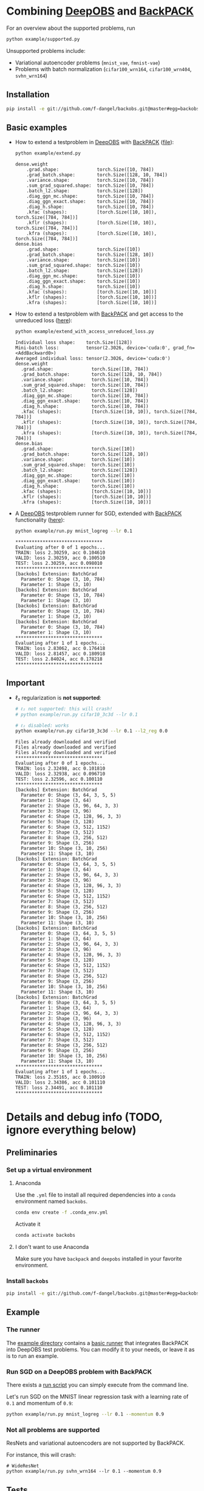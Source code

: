#+STARTUP: hidestars
#+STARTUP: indent

#+author: F. Dangel

* Combining [[https://deepobs.readthedocs.io/en/stable/][DeepOBS]] and [[https://backpack.readthedocs.io/en/latest/][BackPACK]]
For an overview about the supported problems, run
#+BEGIN_SRC bash :results output
  python example/supported.py 
#+END_SRC

#+RESULTS:
#+begin_example
Supported:
	✔ cifar10_3c3d
	✔ cifar10_vgg16
	✔ cifar10_vgg19
	✔ cifar100_3c3d
	✔ cifar100_allcnnc
	✔ cifar100_vgg16
	✔ cifar100_vgg19
	✔ fmnist_2c2d
	✔ fmnist_logreg
	✔ fmnist_mlp
	✔ mnist_2c2d
	✔ mnist_logreg
	✔ mnist_mlp
	✔ quadratic_deep
	✔ svhn_3c3d
Not supported:
	❌ cifar100_wrn164
	❌ cifar100_wrn404
	❌ fmnist_vae
	❌ mnist_vae
	❌ svhn_wrn164
#+end_example

Unsupported problems include:
- Variational autoencoder problems (~mnist_vae~, ~fmnist-vae~)
- Problems with batch normalization (~cifar100_wrn164~, ~cifar100_wrn404~, ~svhn_wrn164~)

** Installation
#+BEGIN_SRC bash
pip install -e git://github.com/f-dangel/backobs.git@master#egg=backobs
#+END_SRC
** Basic examples
- How to extend a testproblem in [[https://github.com/fsschneider/DeepOBS][DeepOBS]] with [[https://www.backpack.pt][BackPACK]] ([[file:./example/extend.py][file]]):
  #+BEGIN_SRC bash :results output
    python example/extend.py
  #+END_SRC

  #+RESULTS:
#+begin_example
dense.weight
	.grad.shape:              torch.Size([10, 784])
	.grad_batch.shape:        torch.Size([128, 10, 784])
	.variance.shape:          torch.Size([10, 784])
	.sum_grad_squared.shape:  torch.Size([10, 784])
	.batch_l2.shape:          torch.Size([128])
	.diag_ggn_mc.shape:       torch.Size([10, 784])
	.diag_ggn_exact.shape:    torch.Size([10, 784])
	.diag_h.shape:            torch.Size([10, 784])
	.kfac (shapes):           [torch.Size([10, 10]), torch.Size([784, 784])]
	.kflr (shapes):           [torch.Size([10, 10]), torch.Size([784, 784])]
	.kfra (shapes):           [torch.Size([10, 10]), torch.Size([784, 784])]
dense.bias
	.grad.shape:              torch.Size([10])
	.grad_batch.shape:        torch.Size([128, 10])
	.variance.shape:          torch.Size([10])
	.sum_grad_squared.shape:  torch.Size([10])
	.batch_l2.shape:          torch.Size([128])
	.diag_ggn_mc.shape:       torch.Size([10])
	.diag_ggn_exact.shape:    torch.Size([10])
	.diag_h.shape:            torch.Size([10])
	.kfac (shapes):           [torch.Size([10, 10])]
	.kflr (shapes):           [torch.Size([10, 10])]
	.kfra (shapes):           [torch.Size([10, 10])]
#+end_example
- How to extend a testproblem with [[https://www.backpack.pt][BackPACK]] and get access to the unreduced loss ([[file:./example/extend_with_access_unreduced_loss.py][here]]):
  #+BEGIN_SRC bash :results output
    python example/extend_with_access_unreduced_loss.py
  #+END_SRC

  #+RESULTS:
  #+begin_example
  Individual loss shape:    torch.Size([128])
  Mini-batch loss:          tensor(2.3026, device='cuda:0', grad_fn=<AddBackward0>)
  Averaged individual loss: tensor(2.3026, device='cuda:0')
  dense.weight
    .grad.shape:              torch.Size([10, 784])
    .grad_batch.shape:        torch.Size([128, 10, 784])
    .variance.shape:          torch.Size([10, 784])
    .sum_grad_squared.shape:  torch.Size([10, 784])
    .batch_l2.shape:          torch.Size([128])
    .diag_ggn_mc.shape:       torch.Size([10, 784])
    .diag_ggn_exact.shape:    torch.Size([10, 784])
    .diag_h.shape:            torch.Size([10, 784])
    .kfac (shapes):           [torch.Size([10, 10]), torch.Size([784, 784])]
    .kflr (shapes):           [torch.Size([10, 10]), torch.Size([784, 784])]
    .kfra (shapes):           [torch.Size([10, 10]), torch.Size([784, 784])]
  dense.bias
    .grad.shape:              torch.Size([10])
    .grad_batch.shape:        torch.Size([128, 10])
    .variance.shape:          torch.Size([10])
    .sum_grad_squared.shape:  torch.Size([10])
    .batch_l2.shape:          torch.Size([128])
    .diag_ggn_mc.shape:       torch.Size([10])
    .diag_ggn_exact.shape:    torch.Size([10])
    .diag_h.shape:            torch.Size([10])
    .kfac (shapes):           [torch.Size([10, 10])]
    .kflr (shapes):           [torch.Size([10, 10])]
    .kfra (shapes):           [torch.Size([10, 10])]
  #+end_example
- A [[https://github.com/fsschneider/DeepOBS][DeepOBS]] testproblem runner for SGD, extended with [[https://www.backpack.pt][BackPACK]] functionality ([[file:./example/runner.py][here]]):
  #+BEGIN_SRC bash :results output
    python example/run.py mnist_logreg --lr 0.1
  #+END_SRC

  #+RESULTS:
  #+begin_example
  ,********************************
  Evaluating after 0 of 1 epochs...
  TRAIN: loss 2.30259, acc 0.104610
  VALID: loss 2.30259, acc 0.100510
  TEST: loss 2.30259, acc 0.098010
  ,********************************
  [backobs] Extension: BatchGrad
    Parameter 0: Shape (3, 10, 784)
    Parameter 1: Shape (3, 10)
  [backobs] Extension: BatchGrad
    Parameter 0: Shape (3, 10, 784)
    Parameter 1: Shape (3, 10)
  [backobs] Extension: BatchGrad
    Parameter 0: Shape (3, 10, 784)
    Parameter 1: Shape (3, 10)
  [backobs] Extension: BatchGrad
    Parameter 0: Shape (3, 10, 784)
    Parameter 1: Shape (3, 10)
  ,********************************
  Evaluating after 1 of 1 epochs...
  TRAIN: loss 2.83062, acc 0.176418
  VALID: loss 2.81457, acc 0.180918
  TEST: loss 2.84024, acc 0.178218
  ,********************************
  #+end_example

** Important
- ℓ₂ regularization is *not supported*:
  #+BEGIN_SRC bash :results output
    # ℓ₂ not supported: this will crash!
    # python example/run.py cifar10_3c3d --lr 0.1

    # ℓ₂ disabled: works
    python example/run.py cifar10_3c3d --lr 0.1 --l2_reg 0.0
  #+END_SRC

  #+RESULTS:
  #+begin_example
  Files already downloaded and verified
  Files already downloaded and verified
  Files already downloaded and verified
  ,********************************
  Evaluating after 0 of 1 epochs...
  TRAIN: loss 2.32498, acc 0.101810
  VALID: loss 2.32938, acc 0.096710
  TEST: loss 2.32596, acc 0.100110
  ,********************************
  [backobs] Extension: BatchGrad
    Parameter 0: Shape (3, 64, 3, 5, 5)
    Parameter 1: Shape (3, 64)
    Parameter 2: Shape (3, 96, 64, 3, 3)
    Parameter 3: Shape (3, 96)
    Parameter 4: Shape (3, 128, 96, 3, 3)
    Parameter 5: Shape (3, 128)
    Parameter 6: Shape (3, 512, 1152)
    Parameter 7: Shape (3, 512)
    Parameter 8: Shape (3, 256, 512)
    Parameter 9: Shape (3, 256)
    Parameter 10: Shape (3, 10, 256)
    Parameter 11: Shape (3, 10)
  [backobs] Extension: BatchGrad
    Parameter 0: Shape (3, 64, 3, 5, 5)
    Parameter 1: Shape (3, 64)
    Parameter 2: Shape (3, 96, 64, 3, 3)
    Parameter 3: Shape (3, 96)
    Parameter 4: Shape (3, 128, 96, 3, 3)
    Parameter 5: Shape (3, 128)
    Parameter 6: Shape (3, 512, 1152)
    Parameter 7: Shape (3, 512)
    Parameter 8: Shape (3, 256, 512)
    Parameter 9: Shape (3, 256)
    Parameter 10: Shape (3, 10, 256)
    Parameter 11: Shape (3, 10)
  [backobs] Extension: BatchGrad
    Parameter 0: Shape (3, 64, 3, 5, 5)
    Parameter 1: Shape (3, 64)
    Parameter 2: Shape (3, 96, 64, 3, 3)
    Parameter 3: Shape (3, 96)
    Parameter 4: Shape (3, 128, 96, 3, 3)
    Parameter 5: Shape (3, 128)
    Parameter 6: Shape (3, 512, 1152)
    Parameter 7: Shape (3, 512)
    Parameter 8: Shape (3, 256, 512)
    Parameter 9: Shape (3, 256)
    Parameter 10: Shape (3, 10, 256)
    Parameter 11: Shape (3, 10)
  [backobs] Extension: BatchGrad
    Parameter 0: Shape (3, 64, 3, 5, 5)
    Parameter 1: Shape (3, 64)
    Parameter 2: Shape (3, 96, 64, 3, 3)
    Parameter 3: Shape (3, 96)
    Parameter 4: Shape (3, 128, 96, 3, 3)
    Parameter 5: Shape (3, 128)
    Parameter 6: Shape (3, 512, 1152)
    Parameter 7: Shape (3, 512)
    Parameter 8: Shape (3, 256, 512)
    Parameter 9: Shape (3, 256)
    Parameter 10: Shape (3, 10, 256)
    Parameter 11: Shape (3, 10)
  ,********************************
  Evaluating after 1 of 1 epochs...
  TRAIN: loss 2.35165, acc 0.100910
  VALID: loss 2.34386, acc 0.101110
  TEST: loss 2.34491, acc 0.101110
  ,********************************
  #+end_example

* Details and debug info (TODO, ignore everything below)
** Preliminaries 
*** Set up a virtual environment
**** Anaconda
Use the ~.yml~ file to install all required dependencies into a ~conda~ environment named ~backobs~.
#+BEGIN_SRC bash
conda env create -f .conda_env.yml
#+END_SRC
Activate it
#+BEGIN_SRC bash
conda activate backobs
#+END_SRC
**** I don't want to use Anaconda
Make sure you have ~backpack~ and ~deepobs~ installed in your favorite environment.

*** Install ~backobs~
#+BEGIN_SRC bash
pip install -e git://github.com/f-dangel/backobs.git@master#egg=backobs
#+END_SRC
** Example
*** The runner
The [[file:example/][example directory]] contains a [[file:example/runner.py][basic runner]] that integrates BackPACK into DeepOBS test problems. You can modify it to your needs, or leave it as is to run an example.
*** Run SGD on a DeepOBS problem with BackPACK 
There exists a [[file:example/run.py][run script]] you can simply execute from the command line.

Let's run SGD on the MNIST linear regression task with a learning rate of ~0.1~ and momentum of ~0.9~:
#+BEGIN_SRC bash
python example/run.py mnist_logreg --lr 0.1 --momentum 0.9
#+END_SRC

*** Not all problems are supported
ResNets and variational autoencoders are not supported by BackPACK.

For instance, this will crash:
#+BEGIN_SRC 
# WideResNet
python example/run.py svhn_wrn164 --lr 0.1 --momentum 0.9
#+END_SRC

** Tests
*** Reproducing the forward pass manually
Testing [[https://www.backpack.pt][BackPACK]] extensions on a [[https://github.com/fsschneider/DeepOBS][DeepOBS]] problem requires access to the input data. As a first step, we will check here that the forward pass can correctly be reproduced in a manual fashion starting from the mini-batch.

The script ~./test/test_forward.py~ checks for which problems this is possible ($L_2$ regularization is ignored). We check with/without extending the [[https://github.com/fsschneider/DeepOBS][DeepOBS]] problem with [[https://www.backpack.pt][BackPACK]], and with/without adding the regularization term in the forward pass.

Run the following:
#+begin_src bash :results output
  python test/run_test_forward.py
#+end_src 

#+RESULTS:
#+begin_example
✓ [cifar10_3c3d, l2_reg: False, BackPACK: False] DeepOBS: 2.28687, manual: 2.28687
✓ [cifar10_vgg16, l2_reg: False, BackPACK: False] DeepOBS: 2.30151, manual: 2.30151
✓ [cifar10_vgg19, l2_reg: False, BackPACK: False] DeepOBS: 2.30262, manual: 2.30262
✓ [cifar100_3c3d, l2_reg: False, BackPACK: False] DeepOBS: 4.55693, manual: 4.55693
✓ [cifar100_allcnnc, l2_reg: False, BackPACK: False] DeepOBS: 4.56741, manual: 4.56741
✓ [cifar100_vgg16, l2_reg: False, BackPACK: False] DeepOBS: 4.60366, manual: 4.60366
✓ [cifar100_vgg19, l2_reg: False, BackPACK: False] DeepOBS: 4.60555, manual: 4.60555
✓ [cifar100_wrn164, l2_reg: False, BackPACK: False] DeepOBS: 4.31506, manual: 4.31506
✓ [cifar100_wrn404, l2_reg: False, BackPACK: False] DeepOBS: 4.61947, manual: 4.61947
✓ [fmnist_2c2d, l2_reg: False, BackPACK: False] DeepOBS: 2.32473, manual: 2.32473
✓ [fmnist_logreg, l2_reg: False, BackPACK: False] DeepOBS: 2.30259, manual: 2.30259
✓ [fmnist_mlp, l2_reg: False, BackPACK: False] DeepOBS: 2.30591, manual: 2.30591
✓ [fmnist_vae, l2_reg: False, BackPACK: False] DeepOBS: 145.27640, manual: 145.27640
✓ [mnist_2c2d, l2_reg: False, BackPACK: False] DeepOBS: 2.35603, manual: 2.35603
✓ [mnist_logreg, l2_reg: False, BackPACK: False] DeepOBS: 2.30259, manual: 2.30259
✓ [mnist_mlp, l2_reg: False, BackPACK: False] DeepOBS: 2.29524, manual: 2.29524
✓ [mnist_vae, l2_reg: False, BackPACK: False] DeepOBS: 179.56845, manual: 179.56845
❌ [quadratic_deep, l2_reg: False, BackPACK: False] DeepOBS: 5.29617, manual: 4.89908
✓ [svhn_3c3d, l2_reg: False, BackPACK: False] DeepOBS: 2.21970, manual: 2.21970
✓ [svhn_wrn164, l2_reg: False, BackPACK: False] DeepOBS: 1.89063, manual: 1.89063


❌ [cifar10_3c3d, l2_reg: True, BackPACK: False] DeepOBS: 3.54886, manual: 2.28687
❌ [cifar10_vgg16, l2_reg: True, BackPACK: False] DeepOBS: 6.05709, manual: 2.30151
❌ [cifar10_vgg19, l2_reg: True, BackPACK: False] DeepOBS: 6.37784, manual: 2.30262
❌ [cifar100_3c3d, l2_reg: True, BackPACK: False] DeepOBS: 5.94544, manual: 4.55693
❌ [cifar100_allcnnc, l2_reg: True, BackPACK: False] DeepOBS: 4.87410, manual: 4.56741
❌ [cifar100_vgg16, l2_reg: True, BackPACK: False] DeepOBS: 8.40309, manual: 4.60366
❌ [cifar100_vgg19, l2_reg: True, BackPACK: False] DeepOBS: 8.72502, manual: 4.60555
❌ [cifar100_wrn164, l2_reg: True, BackPACK: False] DeepOBS: 4.82936, manual: 4.31506
❌ [cifar100_wrn404, l2_reg: True, BackPACK: False] Raised exception: 'NoneType' object has no attribute 'items'
✓ [fmnist_2c2d, l2_reg: True, BackPACK: False] DeepOBS: 2.32473, manual: 2.32473
✓ [fmnist_logreg, l2_reg: True, BackPACK: False] DeepOBS: 2.30259, manual: 2.30259
✓ [fmnist_mlp, l2_reg: True, BackPACK: False] DeepOBS: 2.30591, manual: 2.30591
✓ [fmnist_vae, l2_reg: True, BackPACK: False] DeepOBS: 145.27640, manual: 145.27640
✓ [mnist_2c2d, l2_reg: True, BackPACK: False] DeepOBS: 2.35603, manual: 2.35603
✓ [mnist_logreg, l2_reg: True, BackPACK: False] DeepOBS: 2.30259, manual: 2.30259
✓ [mnist_mlp, l2_reg: True, BackPACK: False] DeepOBS: 2.29524, manual: 2.29524
✓ [mnist_vae, l2_reg: True, BackPACK: False] DeepOBS: 179.56845, manual: 179.56845
❌ [quadratic_deep, l2_reg: True, BackPACK: False] DeepOBS: 5.29617, manual: 4.89908
❌ [svhn_3c3d, l2_reg: True, BackPACK: False] DeepOBS: 3.48170, manual: 2.21970
❌ [svhn_wrn164, l2_reg: True, BackPACK: False] DeepOBS: 2.37303, manual: 1.89063


✓ [cifar10_3c3d, l2_reg: False, BackPACK: True] DeepOBS: 2.28687, manual: 2.28687
✓ [cifar10_vgg16, l2_reg: False, BackPACK: True] DeepOBS: 2.30151, manual: 2.30151
✓ [cifar10_vgg19, l2_reg: False, BackPACK: True] DeepOBS: 2.30262, manual: 2.30262
✓ [cifar100_3c3d, l2_reg: False, BackPACK: True] DeepOBS: 4.55693, manual: 4.55693
✓ [cifar100_allcnnc, l2_reg: False, BackPACK: True] DeepOBS: 4.56741, manual: 4.56741
✓ [cifar100_vgg16, l2_reg: False, BackPACK: True] DeepOBS: 4.60366, manual: 4.60366
✓ [cifar100_vgg19, l2_reg: False, BackPACK: True] DeepOBS: 4.60555, manual: 4.60555
✓ [cifar100_wrn164, l2_reg: False, BackPACK: True] DeepOBS: 4.31506, manual: 4.31506
✓ [cifar100_wrn404, l2_reg: False, BackPACK: True] DeepOBS: 4.61947, manual: 4.61947
✓ [fmnist_2c2d, l2_reg: False, BackPACK: True] DeepOBS: 2.32473, manual: 2.32473
✓ [fmnist_logreg, l2_reg: False, BackPACK: True] DeepOBS: 2.30259, manual: 2.30259
✓ [fmnist_mlp, l2_reg: False, BackPACK: True] DeepOBS: 2.30591, manual: 2.30591
❌ [fmnist_vae, l2_reg: False, BackPACK: True] Raised exception: 'tuple' object has no attribute 'size'
✓ [mnist_2c2d, l2_reg: False, BackPACK: True] DeepOBS: 2.35603, manual: 2.35603
✓ [mnist_logreg, l2_reg: False, BackPACK: True] DeepOBS: 2.30259, manual: 2.30259
✓ [mnist_mlp, l2_reg: False, BackPACK: True] DeepOBS: 2.29524, manual: 2.29524
❌ [mnist_vae, l2_reg: False, BackPACK: True] Raised exception: 'tuple' object has no attribute 'size'
❌ [quadratic_deep, l2_reg: False, BackPACK: True] DeepOBS: 5.29617, manual: 4.89908
✓ [svhn_3c3d, l2_reg: False, BackPACK: True] DeepOBS: 2.21970, manual: 2.21970
✓ [svhn_wrn164, l2_reg: False, BackPACK: True] DeepOBS: 1.89063, manual: 1.89063


❌ [cifar10_3c3d, l2_reg: True, BackPACK: True] DeepOBS: 3.54886, manual: 2.28687
❌ [cifar10_vgg16, l2_reg: True, BackPACK: True] DeepOBS: 6.05709, manual: 2.30151
❌ [cifar10_vgg19, l2_reg: True, BackPACK: True] DeepOBS: 6.37784, manual: 2.30262
❌ [cifar100_3c3d, l2_reg: True, BackPACK: True] DeepOBS: 5.94544, manual: 4.55693
❌ [cifar100_allcnnc, l2_reg: True, BackPACK: True] DeepOBS: 4.87410, manual: 4.56741
❌ [cifar100_vgg16, l2_reg: True, BackPACK: True] DeepOBS: 8.40309, manual: 4.60366
❌ [cifar100_vgg19, l2_reg: True, BackPACK: True] DeepOBS: 8.72502, manual: 4.60555
❌ [cifar100_wrn164, l2_reg: True, BackPACK: True] DeepOBS: 4.82936, manual: 4.31506
❌ [cifar100_wrn404, l2_reg: True, BackPACK: True] Raised exception: 'NoneType' object has no attribute 'items'
✓ [fmnist_2c2d, l2_reg: True, BackPACK: True] DeepOBS: 2.32473, manual: 2.32473
✓ [fmnist_logreg, l2_reg: True, BackPACK: True] DeepOBS: 2.30259, manual: 2.30259
✓ [fmnist_mlp, l2_reg: True, BackPACK: True] DeepOBS: 2.30591, manual: 2.30591
❌ [fmnist_vae, l2_reg: True, BackPACK: True] Raised exception: 'tuple' object has no attribute 'size'
✓ [mnist_2c2d, l2_reg: True, BackPACK: True] DeepOBS: 2.35603, manual: 2.35603
✓ [mnist_logreg, l2_reg: True, BackPACK: True] DeepOBS: 2.30259, manual: 2.30259
✓ [mnist_mlp, l2_reg: True, BackPACK: True] DeepOBS: 2.29524, manual: 2.29524
❌ [mnist_vae, l2_reg: True, BackPACK: True] Raised exception: 'tuple' object has no attribute 'size'
❌ [quadratic_deep, l2_reg: True, BackPACK: True] DeepOBS: 5.29617, manual: 4.89908
❌ [svhn_3c3d, l2_reg: True, BackPACK: True] DeepOBS: 3.48170, manual: 2.21970
❌ [svhn_wrn164, l2_reg: True, BackPACK: True] DeepOBS: 2.37303, manual: 1.89063


#+end_example
Comments: 
- [ ] *DeepOBS bug?* The forward pass of ~cifar100_wrn404~ does not work with regularization.
- [X] *Variational auto-encoders* mess with IO storing in [[https://www.backpack.pt][BackPACK]], which is expected.
- [ ] *Non-deterministic problem*: The forward pass in ~quadrati_deep~ is not deterministic, with or without [[https://www.backpack.pt][BackPACK]]. At least, the losses only differ between manual/DeepOBS forward pass.
- [X] *Regularized problems* are different from the manual forward pass, as the latter only considers the empirical risk term without regularization. This is expected
*** Checking the loss sum struture
[[https://www.backpack.pt][BackPACK]] assumes the loss to be a sum over individual losses. This excludes ~BatchNorm~. In the test ~test/individual_forward.py~ we check whether the mean of individual losses corresponds to the mini-batch loss.

Run the following to reproduce the results:
#+begin_src bash :results output
  python test/run_test_individual_forward.py
#+end_src 

#+RESULTS:
#+begin_example
✓ [cifar10_3c3d, l2_reg: False, BackPACK: False] DeepOBS: 2.28687, manual for-loop: 2.28687
❌ [cifar10_vgg16, l2_reg: False, BackPACK: False] DeepOBS: 2.30151, manual for-loop: 2.30058, BatchNorm? False, Dropout? True
❌ [cifar10_vgg19, l2_reg: False, BackPACK: False] DeepOBS: 2.30262, manual for-loop: 2.30326, BatchNorm? False, Dropout? True
✓ [cifar100_3c3d, l2_reg: False, BackPACK: False] DeepOBS: 4.55693, manual for-loop: 4.55693
❌ [cifar100_allcnnc, l2_reg: False, BackPACK: False] DeepOBS: 4.56741, manual for-loop: 4.56287, BatchNorm? False, Dropout? True
❌ [cifar100_vgg16, l2_reg: False, BackPACK: False] DeepOBS: 4.60366, manual for-loop: 4.60409, BatchNorm? False, Dropout? True
❌ [cifar100_vgg19, l2_reg: False, BackPACK: False] DeepOBS: 4.60555, manual for-loop: 4.60602, BatchNorm? False, Dropout? True
❌ [cifar100_wrn164, l2_reg: False, BackPACK: False] DeepOBS: 4.31506, manual for-loop: 4.37367, BatchNorm? True, Dropout? False
❌ [cifar100_wrn404, l2_reg: False, BackPACK: False] DeepOBS: 4.61947, manual for-loop: 4.40666, BatchNorm? True, Dropout? False
✓ [fmnist_2c2d, l2_reg: False, BackPACK: False] DeepOBS: 2.32473, manual for-loop: 2.32473
✓ [fmnist_logreg, l2_reg: False, BackPACK: False] DeepOBS: 2.30259, manual for-loop: 2.30259
✓ [fmnist_mlp, l2_reg: False, BackPACK: False] DeepOBS: 2.30591, manual for-loop: 2.30591
❌ [fmnist_vae, l2_reg: False, BackPACK: False] Raised exception: vae_loss_function() missing 2 required positional arguments: 'mean' and 'std_dev'
✓ [mnist_2c2d, l2_reg: False, BackPACK: False] DeepOBS: 2.35603, manual for-loop: 2.35603
✓ [mnist_logreg, l2_reg: False, BackPACK: False] DeepOBS: 2.30259, manual for-loop: 2.30259
✓ [mnist_mlp, l2_reg: False, BackPACK: False] DeepOBS: 2.29524, manual for-loop: 2.29524
❌ [mnist_vae, l2_reg: False, BackPACK: False] Raised exception: vae_loss_function() missing 2 required positional arguments: 'mean' and 'std_dev'
✓ [quadratic_deep, l2_reg: False, BackPACK: False] DeepOBS: 6.66879, manual for-loop: 6.66879
✓ [svhn_3c3d, l2_reg: False, BackPACK: False] DeepOBS: 2.21970, manual for-loop: 2.21970
❌ [svhn_wrn164, l2_reg: False, BackPACK: False] DeepOBS: 1.89063, manual for-loop: 1.84587, BatchNorm? True, Dropout? False


❌ [cifar10_3c3d, l2_reg: True, BackPACK: False] DeepOBS: 3.54886, manual for-loop: 2.28687, BatchNorm? False, Dropout? False
❌ [cifar10_vgg16, l2_reg: True, BackPACK: False] DeepOBS: 6.05709, manual for-loop: 2.30058, BatchNorm? False, Dropout? True
❌ [cifar10_vgg19, l2_reg: True, BackPACK: False] DeepOBS: 6.37784, manual for-loop: 2.30326, BatchNorm? False, Dropout? True
❌ [cifar100_3c3d, l2_reg: True, BackPACK: False] DeepOBS: 5.94544, manual for-loop: 4.55693, BatchNorm? False, Dropout? False
❌ [cifar100_allcnnc, l2_reg: True, BackPACK: False] DeepOBS: 4.87410, manual for-loop: 4.56287, BatchNorm? False, Dropout? True
❌ [cifar100_vgg16, l2_reg: True, BackPACK: False] DeepOBS: 8.40309, manual for-loop: 4.60409, BatchNorm? False, Dropout? True
❌ [cifar100_vgg19, l2_reg: True, BackPACK: False] DeepOBS: 8.72502, manual for-loop: 4.60602, BatchNorm? False, Dropout? True
❌ [cifar100_wrn164, l2_reg: True, BackPACK: False] DeepOBS: 4.82936, manual for-loop: 4.37367, BatchNorm? True, Dropout? False
❌ [cifar100_wrn404, l2_reg: True, BackPACK: False] Raised exception: 'NoneType' object has no attribute 'items'
✓ [fmnist_2c2d, l2_reg: True, BackPACK: False] DeepOBS: 2.32473, manual for-loop: 2.32473
✓ [fmnist_logreg, l2_reg: True, BackPACK: False] DeepOBS: 2.30259, manual for-loop: 2.30259
✓ [fmnist_mlp, l2_reg: True, BackPACK: False] DeepOBS: 2.30591, manual for-loop: 2.30591
❌ [fmnist_vae, l2_reg: True, BackPACK: False] Raised exception: vae_loss_function() missing 2 required positional arguments: 'mean' and 'std_dev'
✓ [mnist_2c2d, l2_reg: True, BackPACK: False] DeepOBS: 2.35603, manual for-loop: 2.35603
✓ [mnist_logreg, l2_reg: True, BackPACK: False] DeepOBS: 2.30259, manual for-loop: 2.30259
✓ [mnist_mlp, l2_reg: True, BackPACK: False] DeepOBS: 2.29524, manual for-loop: 2.29524
❌ [mnist_vae, l2_reg: True, BackPACK: False] Raised exception: vae_loss_function() missing 2 required positional arguments: 'mean' and 'std_dev'
✓ [quadratic_deep, l2_reg: True, BackPACK: False] DeepOBS: 6.66879, manual for-loop: 6.66879
❌ [svhn_3c3d, l2_reg: True, BackPACK: False] DeepOBS: 3.48170, manual for-loop: 2.21970, BatchNorm? False, Dropout? False
❌ [svhn_wrn164, l2_reg: True, BackPACK: False] DeepOBS: 2.37303, manual for-loop: 1.84587, BatchNorm? True, Dropout? False


✓ [cifar10_3c3d, l2_reg: False, BackPACK: True] DeepOBS: 2.28687, manual for-loop: 2.28687
❌ [cifar10_vgg16, l2_reg: False, BackPACK: True] DeepOBS: 2.30151, manual for-loop: 2.30058, BatchNorm? False, Dropout? True
❌ [cifar10_vgg19, l2_reg: False, BackPACK: True] DeepOBS: 2.30262, manual for-loop: 2.30326, BatchNorm? False, Dropout? True
✓ [cifar100_3c3d, l2_reg: False, BackPACK: True] DeepOBS: 4.55693, manual for-loop: 4.55693
❌ [cifar100_allcnnc, l2_reg: False, BackPACK: True] DeepOBS: 4.56741, manual for-loop: 4.56287, BatchNorm? False, Dropout? True
❌ [cifar100_vgg16, l2_reg: False, BackPACK: True] DeepOBS: 4.60366, manual for-loop: 4.60409, BatchNorm? False, Dropout? True
❌ [cifar100_vgg19, l2_reg: False, BackPACK: True] DeepOBS: 4.60555, manual for-loop: 4.60602, BatchNorm? False, Dropout? True
❌ [cifar100_wrn164, l2_reg: False, BackPACK: True] DeepOBS: 4.31506, manual for-loop: 4.37367, BatchNorm? True, Dropout? False
❌ [cifar100_wrn404, l2_reg: False, BackPACK: True] DeepOBS: 4.61947, manual for-loop: 4.40666, BatchNorm? True, Dropout? False
✓ [fmnist_2c2d, l2_reg: False, BackPACK: True] DeepOBS: 2.32473, manual for-loop: 2.32473
✓ [fmnist_logreg, l2_reg: False, BackPACK: True] DeepOBS: 2.30259, manual for-loop: 2.30259
✓ [fmnist_mlp, l2_reg: False, BackPACK: True] DeepOBS: 2.30591, manual for-loop: 2.30591
❌ [fmnist_vae, l2_reg: False, BackPACK: True] Raised exception: 'tuple' object has no attribute 'size'
✓ [mnist_2c2d, l2_reg: False, BackPACK: True] DeepOBS: 2.35603, manual for-loop: 2.35603
✓ [mnist_logreg, l2_reg: False, BackPACK: True] DeepOBS: 2.30259, manual for-loop: 2.30259
✓ [mnist_mlp, l2_reg: False, BackPACK: True] DeepOBS: 2.29524, manual for-loop: 2.29524
❌ [mnist_vae, l2_reg: False, BackPACK: True] Raised exception: 'tuple' object has no attribute 'size'
✓ [quadratic_deep, l2_reg: False, BackPACK: True] DeepOBS: 6.66879, manual for-loop: 6.66879
✓ [svhn_3c3d, l2_reg: False, BackPACK: True] DeepOBS: 2.21970, manual for-loop: 2.21970
❌ [svhn_wrn164, l2_reg: False, BackPACK: True] DeepOBS: 1.89063, manual for-loop: 1.84587, BatchNorm? True, Dropout? False


❌ [cifar10_3c3d, l2_reg: True, BackPACK: True] DeepOBS: 3.54886, manual for-loop: 2.28687, BatchNorm? False, Dropout? False
❌ [cifar10_vgg16, l2_reg: True, BackPACK: True] DeepOBS: 6.05709, manual for-loop: 2.30058, BatchNorm? False, Dropout? True
❌ [cifar10_vgg19, l2_reg: True, BackPACK: True] DeepOBS: 6.37784, manual for-loop: 2.30326, BatchNorm? False, Dropout? True
❌ [cifar100_3c3d, l2_reg: True, BackPACK: True] DeepOBS: 5.94544, manual for-loop: 4.55693, BatchNorm? False, Dropout? False
❌ [cifar100_allcnnc, l2_reg: True, BackPACK: True] DeepOBS: 4.87410, manual for-loop: 4.56287, BatchNorm? False, Dropout? True
❌ [cifar100_vgg16, l2_reg: True, BackPACK: True] DeepOBS: 8.40309, manual for-loop: 4.60409, BatchNorm? False, Dropout? True
❌ [cifar100_vgg19, l2_reg: True, BackPACK: True] DeepOBS: 8.72502, manual for-loop: 4.60602, BatchNorm? False, Dropout? True
❌ [cifar100_wrn164, l2_reg: True, BackPACK: True] DeepOBS: 4.82936, manual for-loop: 4.37367, BatchNorm? True, Dropout? False
❌ [cifar100_wrn404, l2_reg: True, BackPACK: True] Raised exception: 'NoneType' object has no attribute 'items'
✓ [fmnist_2c2d, l2_reg: True, BackPACK: True] DeepOBS: 2.32473, manual for-loop: 2.32473
✓ [fmnist_logreg, l2_reg: True, BackPACK: True] DeepOBS: 2.30259, manual for-loop: 2.30259
✓ [fmnist_mlp, l2_reg: True, BackPACK: True] DeepOBS: 2.30591, manual for-loop: 2.30591
❌ [fmnist_vae, l2_reg: True, BackPACK: True] Raised exception: 'tuple' object has no attribute 'size'
✓ [mnist_2c2d, l2_reg: True, BackPACK: True] DeepOBS: 2.35603, manual for-loop: 2.35603
✓ [mnist_logreg, l2_reg: True, BackPACK: True] DeepOBS: 2.30259, manual for-loop: 2.30259
✓ [mnist_mlp, l2_reg: True, BackPACK: True] DeepOBS: 2.29524, manual for-loop: 2.29524
❌ [mnist_vae, l2_reg: True, BackPACK: True] Raised exception: 'tuple' object has no attribute 'size'
✓ [quadratic_deep, l2_reg: True, BackPACK: True] DeepOBS: 6.66879, manual for-loop: 6.66879
❌ [svhn_3c3d, l2_reg: True, BackPACK: True] DeepOBS: 3.48170, manual for-loop: 2.21970, BatchNorm? False, Dropout? False
❌ [svhn_wrn164, l2_reg: True, BackPACK: True] DeepOBS: 2.37303, manual for-loop: 1.84587, BatchNorm? True, Dropout? False


#+end_example

Comments:
- [X] *BatchNorm unsupported*: The ~cifar100_wrn164~, ~cifar100_wrn404~, ~svhn_wrn164~ problems come with ~BatchNorm~ and can thus not be supported.
- [ ] *Dropout fails test, but* this is just because the order of the two forward passes is different, which leads to different elements being dropped. In principle, it should be able to support the nets with ~Dropout~, i.e. ~cifar100_vgg16~, ~cifar100_vgg19~, ~cifar10_vgg16~, ~cifar10_vgg19~, ~cifar100_allcnnc~.
*** Checking individual gradients
Here is an overview, for which [[https://github.com/fsschneider/DeepOBS][DeepOBS]] testproblems [[https://www.backpack.pt][BackPACK]] correctly computes individual gradients.

To reproduce the results, run
#+begin_src bash :results output
  python test/run_test_batch_grad.py
#+end_src

#+RESULTS:
#+begin_example
✓ [cifar10_3c3d, individual gradients] Same? 12/12
❌ [cifar10_vgg16, individual gradients] Same? 0/32, BatchNorm? False, Dropout? True
❌ [cifar10_vgg19, individual gradients] Same? 0/38, BatchNorm? False, Dropout? True
✓ [cifar100_3c3d, individual gradients] Same? 12/12
❌ [cifar100_allcnnc, individual gradients] Same? 0/18, BatchNorm? False, Dropout? True
❌ [cifar100_vgg16, individual gradients] Same? 0/32, BatchNorm? False, Dropout? True
❌ [cifar100_vgg19, individual gradients] Same? 0/38, BatchNorm? False, Dropout? True
❌ [cifar100_wrn164, individual gradients] Raised exception: 'Parameter' object has no attribute 'grad_batch'
❌ [cifar100_wrn404, individual gradients] Raised exception: 'Parameter' object has no attribute 'grad_batch'
✓ [fmnist_2c2d, individual gradients] Same? 8/8
✓ [fmnist_logreg, individual gradients] Same? 2/2
✓ [fmnist_mlp, individual gradients] Same? 8/8
❌ [fmnist_vae, individual gradients] Raised exception: 'function' object has no attribute 'children'
✓ [mnist_2c2d, individual gradients] Same? 8/8
✓ [mnist_logreg, individual gradients] Same? 2/2
✓ [mnist_mlp, individual gradients] Same? 8/8
❌ [mnist_vae, individual gradients] Raised exception: 'function' object has no attribute 'children'
✓ [quadratic_deep, individual gradients] Same? 1/1
✓ [svhn_3c3d, individual gradients] Same? 12/12
❌ [svhn_wrn164, individual gradients] Raised exception: 'Parameter' object has no attribute 'grad_batch'
#+end_example

Notes:
- [ ] Networks with ~Dropout~ do not have a deterministic forward pass. As such, the individual gradients are not identical, but in principle, it [[https://www.backpack.pt][BackPACK]] should still work.
- [X] Individual gradients are not properly defined for networks with batch normalization. This is expected.
- [X] Variational autoencoders are not supported in [[https://www.backpack.pt][BackPACK]]. This is expected.
- [X] For wide ResNets, the [[https://www.backpack.pt][BackPACK]] computation does not seem to work. But, they also come with ~BatchNorm~, and hence individual gradients are not well-defined.
**** TODO [[https://www.backpack.pt][BackPACK]] is known to work with ResNets. Can we find a popular ResNet without ~BatchNorm~ and integrate it into [[https://github.com/fsschneider/DeepOBS][DeepOBS]]?
** Extracting the model forward pass
- Goal :: Evaluating the loss with ~reduction="mean"~ should at the same time give access to the unreduced (individual) losses.
- How  :: The forward pass usually consists of two stages:
  1. Forward pass through the network: ~output = model(X)~
  2. Evaluation of loss: ~loss = loss_function(output, y)~
  
  The idea is to perform the forward pass through the model only once, and compute the second step with different reductions.
- Backround  :: For the cockpit, we need both the reduced and unreduced loss. But we cannot manually reduce the individual losses, as this breaks the computation of second-order extensions in [[https://www.backpack.pt][BackPACK]].
